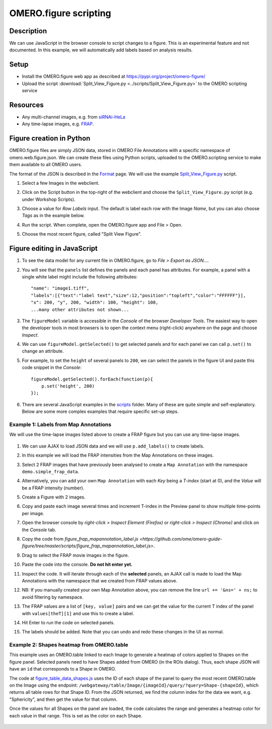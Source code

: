 OMERO.figure scripting
======================

Description
-----------

We can use JavaScript in the browser console to script changes to a
figure. This is an experimental feature and not documented.
In this example, we will automatically add labels based on analysis results.

Setup
-----

-  Install the OMERO.figure web app as described at https://pypi.org/project/omero-figure/
-  Upload the script :download:`Split_View_Figure.py <../scripts/Split_View_Figure.py>` to the OMERO scripting service

Resources
---------

-  Any multi-channel images, e.g. from `siRNAi-HeLa <https://downloads.openmicroscopy.org/images/DV/siRNAi-HeLa/>`__
-  Any time-lapse images, e.g. `FRAP <https://downloads.openmicroscopy.org/images/DV/will/FRAP/>`__.

Figure creation in Python
-------------------------

OMERO.figure files are simply JSON data, stored in OMERO File Annotations with a specific
namespace of omero.web.figure.json. We can create these files using Python scripts, uploaded to
the OMERO.scripting service to make them available to all OMERO users.

The format of the JSON is described in the `Format <https://github.com/ome/omero-figure/blob/master/docs/figure_file_format.rst>`_ page.
We will use the example `Split_View_Figure.py <https://github.com/ome/omero-guide-figure/tree/master/scripts/Split_View_Figure.py>`_ script.

#. Select a few Images in the webclient.

#. Click on the Script button \ |script_icon|\  in the top-right of the webclient and choose the
   ``Split_View_Figure.py`` script (e.g. under Workshop Scripts).

#. Choose a value for `Row Labels` input. The default is label each row with the Image `Name`,
   but you can also choose `Tags` as in the example below.

#. Run the script. When complete, open the OMERO.figure app and File > Open.

#. Choose the most recent figure, called "Split View Figure".

    .. image:: images/script_split_view_figure.png
       :width: 515 px

Figure editing in JavaScript
----------------------------

#.  To see the data model for any current file in OMERO.figure, go to *File > Export as JSON...*.

#.  You will see that the ``panels`` list defines the panels and each panel has attributes. For example, a panel with a single white label might include the following attributes:

    ::

        "name": "image1.tiff",
        "labels":[{"text":"label text","size":12,"position":"topleft","color":"FFFFFF"}],
        "x": 200, "y", 200, "width": 100, "height": 100,
        ...many other attributes not shown...

#.  The ``figureModel`` variable is accessible in the `Console` of the browser `Developer Tools`. The easiest way to open
    the developer tools in most browsers is to open the context menu (right-click) anywhere on the page and choose `Inspect`.

#.  We can use ``figureModel.getSelected()`` to get selected panels and for each panel we can call ``p.set()`` to change an attribute.

#.  For example, to set the ``height`` of several panels to ``200``, we can select the panels in the figure UI and paste
    this code snippet in the `Console`:

    ::

        figureModel.getSelected().forEach(function(p){
            p.set('height', 200)
        });

#.  There are several JavaScript examples in the `scripts <https://github.com/ome/omero-guide-figure/tree/master/scripts>`_ folder.
    Many of these are quite simple and self-explanatory. Below are some more complex examples that require specific set-up steps.

Example 1: Labels from Map Annotations
~~~~~~~~~~~~~~~~~~~~~~~~~~~~~~~~~~~~~~

We will use the time-lapse images listed above to create a FRAP figure but you can use any time-lapse images.

    .. image:: images/script_frap_figure.png
       :width: 750 px
       :align: center

#.  We can use AJAX to load JSON data and we will use ``p.add_labels()`` to create labels.

#.  In this example we will load the FRAP intensities from the Map Annotations on these images.

#.  Select 2 FRAP images that have previously been analysed to create a ``Map Annotation`` with the namespace ``demo.simple_frap_data``.

    .. image:: images/script_map_ann_analysis.png
       :scale: 75 %

#.  Alternatively, you can add your own ``Map Annotation`` with each *Key* being a *T-index* (start at 0), and the *Value* will be a FRAP intensity (number).

    .. image:: images/script_map_ann_manual.png
       :scale: 75 %

#.  Create a Figure with 2 images.

#.  Copy and paste each image several times and increment T-index in the Preview panel to show multiple time-points per image.

#.  Open the browser console by *right-click > Inspect Element (Firefox)* or *right-click > Inspect (Chrome)* and click on the *Console* tab.

#.  Copy the code from `figure_frap_mapannotation_label.js <https://github.com/ome/omero-guide-figure/tree/master/scripts/figure_frap_mapannotation_label.js>`.

#.  Drag to select the FRAP movie images in the figure.

#.  Paste the code into the console. **Do not hit enter yet.**

#.  Inspect the code. It will iterate through each of the **selected** panels, an AJAX call is made to load the Map Annotations with the namespace that we created from FRAP values above.

#.  NB: If you manually created your own Map Annotation above, you can remove the line ``url += '&ns=' + ns;`` to avoid filtering by namespace.

#.  The FRAP values are a list of ``[key, value]`` pairs and we can get the value for the current T index of the panel with ``values[theT][1]`` and use this to create a label.

#.  Hit Enter to run the code on selected panels.

#.  The labels should be added. Note that you can undo and redo these changes in the UI as normal.


.. |script_icon| image:: images/scripts_icon.png
   :width: 0.36621in
   :height: 0.27231in


Example 2: Shapes heatmap from OMERO.table
~~~~~~~~~~~~~~~~~~~~~~~~~~~~~~~~~~~~~~~~~~

This example uses an OMERO.table linked to each Image to generate
a heatmap of colors applied to Shapes on the figure panel.
Selected panels need to have Shapes added from OMERO (in the ROIs dialog).
Thus, each shape JSON will have an ``id`` that corresponds to a Shape in
OMERO.

The code at `figure_table_data_shapes.js <https://github.com/ome/omero-guide-figure/tree/master/scripts/figure_table_data_shapes.js>`_
uses the ID of each shape of the panel to query the most recent OMERO.table on the Image using the
endpoint: ``/webgateway/table/Image/{imageId}/query/?query=Shape-{shapeId}``, which returns
all table rows for that Shape ID. From the JSON returned, we find the column index for the
data we want, e.g. "Sphericity", and then get the value for that column.

Once the values for all Shapes on the panel are loaded, the code calculates the range and
generates a heatmap color for each value in that range. This is set as the color
on each Shape.

    .. image:: images/script_idr0079_heatmap.png
       :width: 690 px
